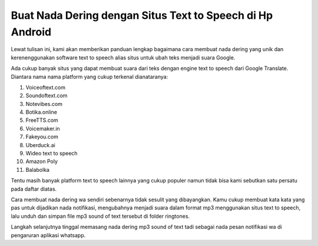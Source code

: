 .. Read the Docs Template documentation master file, created by
   sphinx-quickstart on Tue Aug 26 14:19:49 2014.
   You can adapt this file completely to your liking, but it should at least
   contain the root `toctree` directive.

Buat Nada Dering dengan Situs Text to Speech di Hp Android
==================

Lewat tulisan ini, kami akan memberikan panduan lengkap bagaimana cara membuat nada dering yang unik dan kerenenggunakan software text to speech alias situs untuk ubah teks menjadi suara Google.

Ada cukup banyak situs yang dapat membuat suara dari teks dengan engine text to speech dari Google Translate. Diantara nama nama platform yang cukup terkenal dianataranya:

1. Voiceoftext.com 
2. Soundoftext.com 
3. Notevibes.com
4. Botika.online
5. FreeTTS.com
6. Voicemaker.in
7. Fakeyou.com
8. Uberduck.ai 
9. Wideo text to speech
10. Amazon Poly
11. Balabolka

Tentu masih banyak platform text to speech lainnya yang cukup populer namun tidak bisa kami sebutkan satu persatu pada daftar diatas.

Cara membuat nada dering wa sendiri sebenarnya tidak sesulit yang dibayangkan. Kamu cukup membuat kata kata yang pas untuk dijadikan nada notifikasi, mengubahnya menjadi suara dalam format mp3 menggunakan situs text to speech,  lalu unduh dan simpan file mp3 sound of text tersebut di folder ringtones.

Langkah selanjutnya tinggal memasang nada dering mp3 sound of text tadi sebagai nada pesan notifikasi wa di pengaruran aplikasi whatsapp. 
